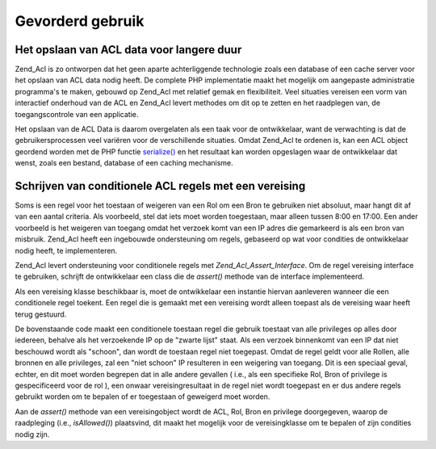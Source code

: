 .. _zend.acl.advanced:

Gevorderd gebruik
=================

.. _zend.acl.advanced.storing:

Het opslaan van ACL data voor langere duur
------------------------------------------

Zend_Acl is zo ontworpen dat het geen aparte achterliggende technologie zoals een database of een cache server voor
het opslaan van ACL data nodig heeft. De complete PHP implementatie maakt het mogelijk om aangepaste administratie
programma's te maken, gebouwd op Zend_Acl met relatief gemak en flexibiliteit. Veel situaties vereisen een vorm van
interactief onderhoud van de ACL en Zend_Acl levert methodes om dit op te zetten en het raadplegen van, de
toegangscontrole van een applicatie.

Het opslaan van de ACL Data is daarom overgelaten als een taak voor de ontwikkelaar, want de verwachting is dat de
gebruikersprocessen veel variëren voor de verschillende situaties. Omdat Zend_Acl te ordenen is, kan een ACL
object geordend worden met de PHP functie `serialize()`_ en het resultaat kan worden opgeslagen waar de
ontwikkelaar dat wenst, zoals een bestand, database of een caching mechanisme.

.. _zend.acl.advanced.assertions:

Schrijven van conditionele ACL regels met een vereising
-------------------------------------------------------

Soms is een regel voor het toestaan of weigeren van een Rol om een Bron te gebruiken niet absoluut, maar hangt dit
af van een aantal criteria. Als voorbeeld, stel dat iets moet worden toegestaan, maar alleen tussen 8:00 en 17:00.
Een ander voorbeeld is het weigeren van toegang omdat het verzoek komt van een IP adres die gemarkeerd is als een
bron van misbruik. Zend_Acl heeft een ingebouwde ondersteuning om regels, gebaseerd op wat voor condities de
ontwikkelaar nodig heeft, te implementeren.

Zend_Acl levert ondersteuning voor conditionele regels met *Zend_Acl_Assert_Interface*. Om de regel vereising
interface te gebruiken, schrijft de ontwikkelaar een class die de *assert()* methode van de interface
implementeerd.

.. code-block::
   :linenos:
   <?php
   require_once 'Zend/Acl/Assert/Interface.php';

   class schoonIPvereising implements Zend_Acl_Assert_Interface
   {
       public function assert(Zend_Acl $acl, Zend_Acl_Role_Interface $role = null,
                              Zend_Acl_Resource_Interface $resource = null, $privilege = null)
       {
           return $this->_isEenSchoonIP($_SERVER['REMOTE_ADDR']);
       }

       protected function _isEenSchoonIP($ip)
       {
           // ...
       }
   }

Als een vereising klasse beschikbaar is, moet de ontwikkelaar een instantie hiervan aanleveren wanneer die een
conditionele regel toekent. Een regel die is gemaakt met een vereising wordt alleen toepast als de vereising waar
heeft terug gestuurd.

.. code-block::
   :linenos:
   <?php
   require_once 'Zend/Acl.php';

   $acl = new Zend_Acl();
   $acl->allow(null, null, null, new schoonIPvereising());

De bovenstaande code maakt een conditionele toestaan regel die gebruik toestaat van alle privileges op alles door
iedereen, behalve als het verzoekende IP op de "zwarte lijst" staat. Als een verzoek binnenkomt van een IP dat niet
beschouwd wordt als "schoon", dan wordt de toestaan regel niet toegepast. Omdat de regel geldt voor alle Rollen,
alle bronnen en alle privileges, zal een "niet schoon" IP resulteren in een weigering van toegang. Dit is een
speciaal geval, echter, en dit moet worden begrepen dat in alle andere gevallen ( i.e., als een specifieke Rol,
Bron of privilege is gespecificeerd voor de rol ), een onwaar vereisingresultaat in de regel niet wordt toegepast
en er dus andere regels gebruikt worden om te bepalen of er toegestaan of geweigerd moet worden.

Aan de *assert()* methode van een vereisingobject wordt de ACL, Rol, Bron en privilege doorgegeven, waarop de
raadpleging (i.e., *isAllowed()*) plaatsvind, dit maakt het mogelijk voor de vereisingklasse om te bepalen of zijn
condities nodig zijn.



.. _`serialize()`: http://php.net/serialize
